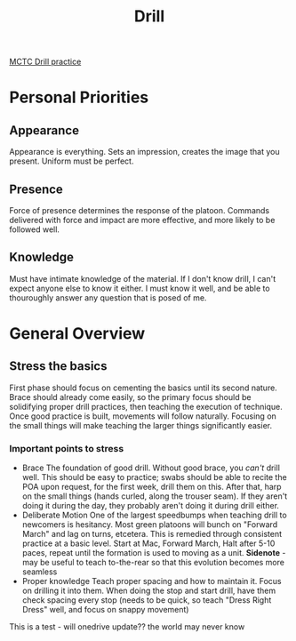 :PROPERTIES:
:ID:       2eaac0e7-e947-451e-9526-ac457cd75864
:END:
#+title: Drill
#+filetags: :Cadre:

[[id:931e43fe-6dcc-4d9c-9d16-0ea69410878f][MCTC Drill practice]]


* Personal Priorities

** Appearance
Appearance is everything.
Sets an impression, creates the image that you present.
Uniform must be perfect.

** Presence
Force of presence determines the response of the platoon.
Commands delivered with force and impact are more effective, and more likely to be followed well.

** Knowledge
Must have intimate knowledge of the material.
If I don't know drill, I can't expect anyone else to know it either.
I must know it well, and be able to thouroughly answer any question that is posed of me.

* General Overview

** Stress the basics

First phase should focus on cementing the basics until its second nature. Brace should already come easily, so the primary focus should be solidifying proper drill practices, then teaching the execution of technique. Once good practice is built, movements will follow naturally. Focusing on the small things will make teaching the larger things significantly easier. 

*** Important points to stress
- Brace
  The foundation of good drill. Without good brace, you /can't/ drill well. This should be easy to practice; swabs should be able to recite the POA upon request, for the first week, drill them on this. After that, harp on the small things (hands curled, along the trouser seam). If they aren't doing it during the day, they probably aren't doing it during drill either. 
- Deliberate Motion
  One of the largest speedbumps when teaching drill to newcomers is hesitancy. Most green platoons will bunch on "Forward March" and lag on turns, etcetera. This is remedied through consistent practice at a basic level. Start at Mac, Forward March, Halt after 5-10 paces, repeat until the formation is used to moving as a unit.
  *Sidenote* - may be useful to teach to-the-rear so that this evolution becomes more seamless
- Proper knowledge
  Teach proper spacing and how to maintain it. Focus on drilling it into them. When doing the stop and start drill, have them check spacing every stop (needs to be quick, so teach "Dress Right Dress" well, and focus on snappy movement) 



This is a test  -  will onedrive update?? the world may never know
